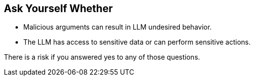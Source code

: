 == Ask Yourself Whether

* Malicious arguments can result in LLM undesired behavior.
* The LLM has access to sensitive data or can perform sensitive actions.

There is a risk if you answered yes to any of those questions.
